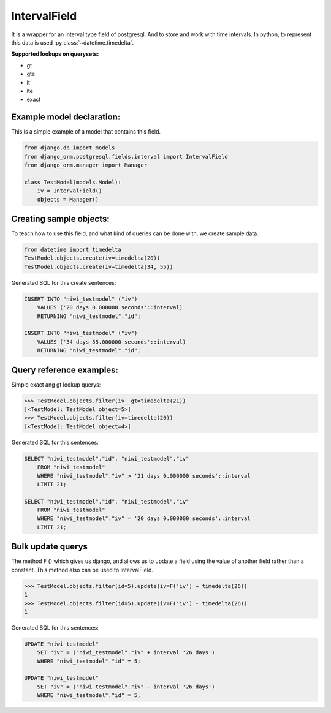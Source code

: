 =============
IntervalField
=============

It is a wrapper for an interval type field of postgresql. And to store and work with time intervals. 
In python, to represent this data is used :py:class:`~datetime.timedelta`.

**Supported lookups on querysets:**

- gt
- gte
- lt
- lte
- exact

--------------------------
Example model declaration:
--------------------------

This is a simple example of a model that contains this field.

.. code-block:: python

    from django.db import models
    from django_orm.postgresql.fields.interval import IntervalField
    from django_orm.manager import Manager

    class TestModel(models.Model):
        iv = IntervalField()
        objects = Manager()


------------------------
Creating sample objects:
------------------------

To teach how to use this field, and what kind of queries can be done with, we create sample data.

.. code-block:: python

    from datetime import timedelta
    TestModel.objects.create(iv=timedelta(20))
    TestModel.objects.create(iv=timedelta(34, 55))


Generated SQL for this create sentences:

.. code-block:: sql

    INSERT INTO "niwi_testmodel" ("iv") 
        VALUES ('20 days 0.000000 seconds'::interval) 
        RETURNING "niwi_testmodel"."id";

    INSERT INTO "niwi_testmodel" ("iv") 
        VALUES ('34 days 55.000000 seconds'::interval) 
        RETURNING "niwi_testmodel"."id";


-------------------------
Query reference examples:
-------------------------

Simple exact ang gt lookup querys:

.. code-block:: python
   
    >>> TestModel.objects.filter(iv__gt=timedelta(21))
    [<TestModel: TestModel object=5>]
    >>> TestModel.objects.filter(iv=timedelta(20))
    [<TestModel: TestModel object=4>]


Generated SQL for this sentences:

.. code-block:: sql

    SELECT "niwi_testmodel"."id", "niwi_testmodel"."iv" 
        FROM "niwi_testmodel" 
        WHERE "niwi_testmodel"."iv" > '21 days 0.000000 seconds'::interval  
        LIMIT 21;
    
    SELECT "niwi_testmodel"."id", "niwi_testmodel"."iv" 
        FROM "niwi_testmodel" 
        WHERE "niwi_testmodel"."iv" = '20 days 0.000000 seconds'::interval  
        LIMIT 21;


------------------
Bulk update querys
------------------

The method F () which gives us django, and allows us to update a field using the 
value of another field rather than a constant. This method also can be used to IntervalField.

.. code-block:: python

    >>> TestModel.objects.filter(id=5).update(iv=F('iv') + timedelta(26))
    1
    >>> TestModel.objects.filter(id=5).update(iv=F('iv') - timedelta(26))
    1

Generated SQL for this sentences:

.. code-block:: sql
    
    UPDATE "niwi_testmodel" 
        SET "iv" = ("niwi_testmodel"."iv" + interval '26 days') 
        WHERE "niwi_testmodel"."id" = 5;

    UPDATE "niwi_testmodel" 
        SET "iv" = ("niwi_testmodel"."iv" - interval '26 days') 
        WHERE "niwi_testmodel"."id" = 5;


